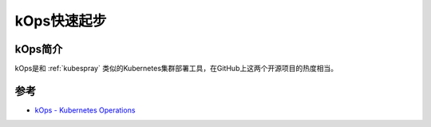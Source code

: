 .. _kops_startup:

=====================
kOps快速起步
=====================

kOps简介
=========

kOps是和 :ref:`kubespray` 类似的Kubernetes集群部署工具，在GitHub上这两个开源项目的热度相当。

参考
========

- `kOps - Kubernetes Operations <https://kops.sigs.k8s.io/>`_
